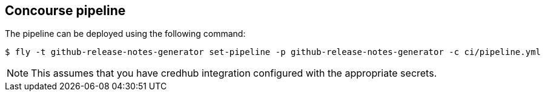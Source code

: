 == Concourse pipeline

The pipeline can be deployed using the following command:

[source]
----
$ fly -t github-release-notes-generator set-pipeline -p github-release-notes-generator -c ci/pipeline.yml
----

NOTE: This assumes that you have credhub integration configured with the appropriate
secrets.
